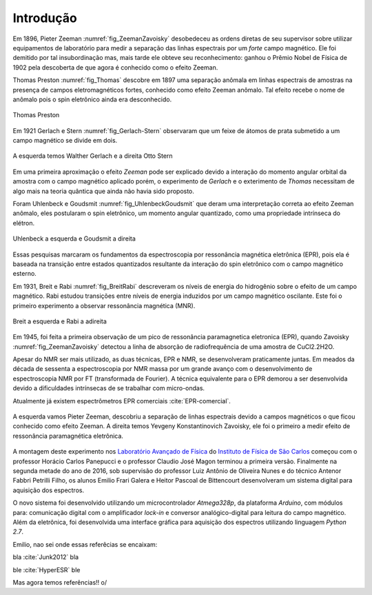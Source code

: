 ==========
Introdução
==========

.. TODO fotos dos cara aqui

Em 1896, Pieter Zeeman :numref:`fig_ZeemanZavoisky` desobedeceu as ordens diretas de seu supervisor sobre
utilizar equipamentos de laboratório para medir a separação das linhas
espectrais por um *forte* campo magnético. Ele foi demitido por tal
insubordinação mas, mais tarde ele obteve seu reconhecimento: ganhou o Prêmio
Nobel de Física de 1902 pela descoberta de que agora é conhecido como o efeito
Zeeman.

Thomas Preston :numref:`fig_Thomas`  descobre em 1897 uma separação anômala em linhas espectrais de
amostras na presença de campos eletromagnéticos fortes, conhecido como efeito
Zeeman anômalo. Tal efeito recebe o nome de anômalo pois o spin eletrônico
ainda era desconhecido.

.. _fig_Thomas:

.. figure:: img/Thomas.jpg
   :scale: 80%
   :align: center

   Thomas Preston

Em 1921 Gerlach e Stern :numref:`fig_Gerlach-Stern` observaram que um feixe de átomos de prata submetido a
um campo magnético se divide em dois.

.. _fig_Gerlach-Stern:

.. figure:: img/Gerlach-Stern.jpg
   :scale: 110%
   :align: center

   A esquerda temos Walther Gerlach e a direita  Otto Stern

Em uma primeira aproximação o efeito *Zeeman* pode ser explicado devido a
interação do momento angular orbital da amostra com o campo magnético aplicado
porém, o experimento de *Gerlach* e o exterimento de *Thomas* necessitam de
algo mais na teoria quântica que ainda não havia sido proposto.

Foram Uhlenbeck e Goudsmit :numref:`fig_UhlenbeckGoudsmit` que deram uma interpretação correta ao efeito
Zeeman anômalo, eles postularam o spin eletrônico, um momento angular
quantizado, como uma propriedade intrínseca do elétron.

.. _fig_UhlenbeckGoudsmit:

.. figure:: img/UhlenbeckGoudsmit.jpg
   :scale: 80%
   :align: center

   Uhlenbeck a esquerda e Goudsmit a direita

Essas pesquisas marcaram os fundamentos da espectroscopia por ressonância
magnética eletrônica (EPR), pois ela é baseada na transição entre estados
quantizados resultante da interação do spin eletrônico com o campo
magnético esterno.

Em 1931, Breit e Rabi :numref:`fig_BreitRabi` descreveram os níveis de energia do hidrogênio sobre o
efeito de um campo magnético. Rabi estudou transições entre níveis de
energia induzidos por um campo magnético oscilante. Este foi o primeiro
experimento a observar ressonância magnética (MNR).

.. _fig_BreitRabi:

.. figure:: img/BreitRabi.jpg
   :scale: 80%
   :align: center

   Breit a esquerda e Rabi a adireita

Em 1945, foi feita a primeira observação de um pico de ressonância
paramagnetica eletronica (EPR), quando Zavoisky :numref:`fig_ZeemanZavoisky` detectou a linha de absorção
de radiofrequência de uma amostra de CuCl2.2H2O.

Apesar do NMR ser mais utilizado, as duas técnicas, EPR e NMR, se desenvolveram
praticamente juntas. Em meados da década de sessenta a espectroscopia por NMR
massa por um grande avanço com o desenvolvimento de espectroscopia NMR por FT
(transformada de Fourier). A técnica equivalente para o EPR demorou a ser
desenvolvida devido a dificuldades intrínsecas de se trabalhar com micro-ondas.

Atualmente já existem espectrômetros EPR comerciais :cite:`EPR-comercial`.


.. _fig_ZeemanZavoisky:

.. figure:: img/Zemman-Zavoisky.png
   :scale: 80%
   :align: center

   A esquerda vamos Pieter Zeeman, descobriu a separação de linhas espectrais
   devido a campos magnéticos o que ficou conhecido como efeito Zeeman.
   A direita temos Yevgeny Konstantinovich Zavoisky, ele foi o primeiro a medir
   efeito de ressonância paramagnética eletrônica.


A montagem deste experimento nos `Laboratório Avançado de Física
<http://www.ifsc.usp.br/~lavfis/>`_ do `Instituto de Física de São Carlos
<http://www.ifsc.usp.br>`_ começou com o professor Horácio Carlos Panepucci e
o professor Claudio José Magon terminou a primeira versão. Finalmente na
segunda metade do ano de 2016, sob supervisão do professor Luiz Antônio de
Oliveira Nunes e do técnico Antenor Fabbri Petrilli Filho, os alunos Emilio
Frari Galera e Heitor Pascoal de Bittencourt desenvolveram um sistema digital
para aquisição dos espectros.

O novo sistema foi desenvolvido utilizando um microcontrolador *Atmega328p*, da
plataforma *Arduino*, com módulos para: comunicação digital com o amplificador
*lock-in* e conversor analógico-digital para leitura do campo magnético. Além
da eletrônica, foi desenvolvida uma interface gráfica para aquisição dos
espectros utilizando linguagem *Python 2.7*.


Emilio, nao sei onde essas referêcias se encaixam:

bla :cite:`Junk2012` bla

ble :cite:`HyperESR` ble

Mas agora temos referências!! \o/
